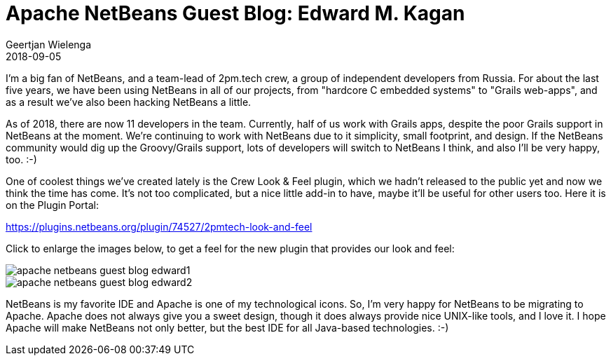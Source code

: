 // 
//     Licensed to the Apache Software Foundation (ASF) under one
//     or more contributor license agreements.  See the NOTICE file
//     distributed with this work for additional information
//     regarding copyright ownership.  The ASF licenses this file
//     to you under the Apache License, Version 2.0 (the
//     "License"); you may not use this file except in compliance
//     with the License.  You may obtain a copy of the License at
// 
//       http://www.apache.org/licenses/LICENSE-2.0
// 
//     Unless required by applicable law or agreed to in writing,
//     software distributed under the License is distributed on an
//     "AS IS" BASIS, WITHOUT WARRANTIES OR CONDITIONS OF ANY
//     KIND, either express or implied.  See the License for the
//     specific language governing permissions and limitations
//     under the License.
//

= Apache NetBeans Guest Blog: Edward M. Kagan
:author: Geertjan Wielenga
:revdate: 2018-09-05
:page-layout: blogentry
:jbake-tags: blogentry
:jbake-status: published
:keywords: Apache NetBeans blog index
:description: Apache NetBeans blog index
:toc: left
:toc-title:
:syntax: true
:imagesdir: https://netbeans.apache.org


I'm a big fan of NetBeans, and a team-lead of 2pm.tech crew, a group of independent developers from Russia. 
For about the last five years, we have been using NetBeans in all of our projects, from "hardcore C embedded systems" to "Grails web-apps", 
and as a result we've also been hacking NetBeans a little.

As of 2018, there are now 11 developers in the team. Currently, half of us work with Grails apps, 
despite the poor Grails support in NetBeans at the moment. We're continuing to work with NetBeans due to it simplicity, 
small footprint, and design. If the NetBeans community would dig up the Groovy/Grails support, 
lots of developers will switch to NetBeans I think, and also I'll be very happy, too. :-)

One of coolest things we've created lately is the Crew Look & Feel plugin, which we hadn't released to 
the public yet and now we think the time has come. It's not too complicated, but a nice little add-in to have, 
maybe it'll be useful for other users too. Here it is on the Plugin Portal:

link:https://plugins.netbeans.org/plugin/74527/2pmtech-look-and-feel[https://plugins.netbeans.org/plugin/74527/2pmtech-look-and-feel]

Click to enlarge the images below, to get a feel for the new plugin that provides our look and feel:

image::blogs/entry/apache-netbeans-guest-blog-edward1.png[]

image::blogs/entry/apache-netbeans-guest-blog-edward2.png[]

NetBeans is my favorite IDE and Apache is one of my technological icons. 
So, I'm very happy for NetBeans to be migrating to Apache. Apache does not always give you a sweet design, 
though it does always provide nice UNIX-like tools, and I love it.
 I hope Apache will make NetBeans not only better, but the best IDE for all Java-based technologies. :-)
